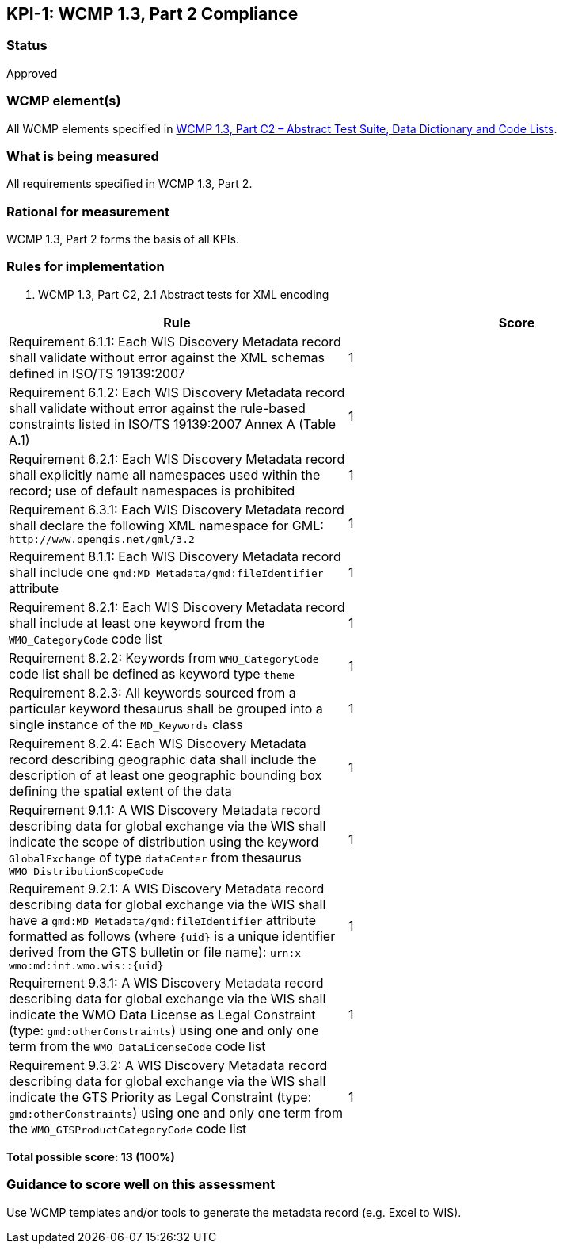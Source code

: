 == KPI-{counter:kpi}: WCMP 1.3, Part 2 Compliance

=== Status

Approved

=== WCMP element(s)

All WCMP elements specified in link:https://wis.wmo.int/2013/metadata/version_1-3-0/WMO_Core_Metadata_Profile_v1.3_Part_2.pdf[WCMP 1.3, Part C2 – Abstract Test Suite, Data Dictionary and Code Lists].

=== What is being measured

All requirements specified in WCMP 1.3, Part 2.

=== Rational for measurement

WCMP 1.3, Part 2 forms the basis of all KPIs.

=== Rules for implementation

. WCMP 1.3, Part C2, 2.1 Abstract tests for XML encoding

|===
|Rule |Score

|Requirement 6.1.1: Each WIS Discovery Metadata record shall validate without error against the XML schemas defined in ISO/TS 19139:2007
|1

|Requirement 6.1.2: Each WIS Discovery Metadata record shall validate without error against the rule-based constraints listed in ISO/TS 19139:2007 Annex A (Table A.1)
|1

|Requirement 6.2.1: Each WIS Discovery Metadata record shall explicitly name all namespaces used within the record; use of default namespaces is prohibited
|1

a|Requirement 6.3.1: Each WIS Discovery Metadata record shall declare the following XML namespace for GML: `\http://www.opengis.net/gml/3.2`
|1

a|Requirement 8.1.1: Each WIS Discovery Metadata record shall include one `gmd:MD_Metadata/gmd:fileIdentifier` attribute
|1

a|Requirement 8.2.1: Each WIS Discovery Metadata record shall include at least one keyword from the `WMO_CategoryCode` code list
|1

a|Requirement 8.2.2: Keywords from `WMO_CategoryCode` code list shall be defined as keyword type `theme`
|1

a|Requirement 8.2.3: All keywords sourced from a particular keyword thesaurus shall be grouped into a single instance of the `MD_Keywords` class
|1

|Requirement 8.2.4: Each WIS Discovery Metadata record describing geographic data shall include the description of at least one geographic bounding box defining the spatial extent of the data
|1

a|Requirement 9.1.1: A WIS Discovery Metadata record describing data for global exchange via the WIS shall indicate the scope of distribution using the keyword `GlobalExchange` of type `dataCenter` from thesaurus `WMO_DistributionScopeCode`
|1

a|Requirement 9.2.1: A WIS Discovery Metadata record describing data for global exchange via the WIS shall have a `gmd:MD_Metadata/gmd:fileIdentifier` attribute formatted as follows (where `{uid}` is a unique identifier derived from the GTS bulletin or file name): `urn:x-wmo:md:int.wmo.wis::{uid}`
|1

a|Requirement 9.3.1: A WIS Discovery Metadata record describing data for global exchange via the WIS shall indicate the WMO Data License as Legal Constraint (type: `gmd:otherConstraints`) using one and only one term from the `WMO_DataLicenseCode` code list
|1

a|Requirement 9.3.2: A WIS Discovery Metadata record describing data for global exchange via the WIS shall indicate the GTS Priority as Legal Constraint (type: `gmd:otherConstraints`) using one and only one term from the `WMO_GTSProductCategoryCode` code list
|1
|===

*Total possible score: 13 (100%)*

=== Guidance to score well on this assessment

Use WCMP templates and/or tools to generate the metadata record (e.g. Excel to WIS).

